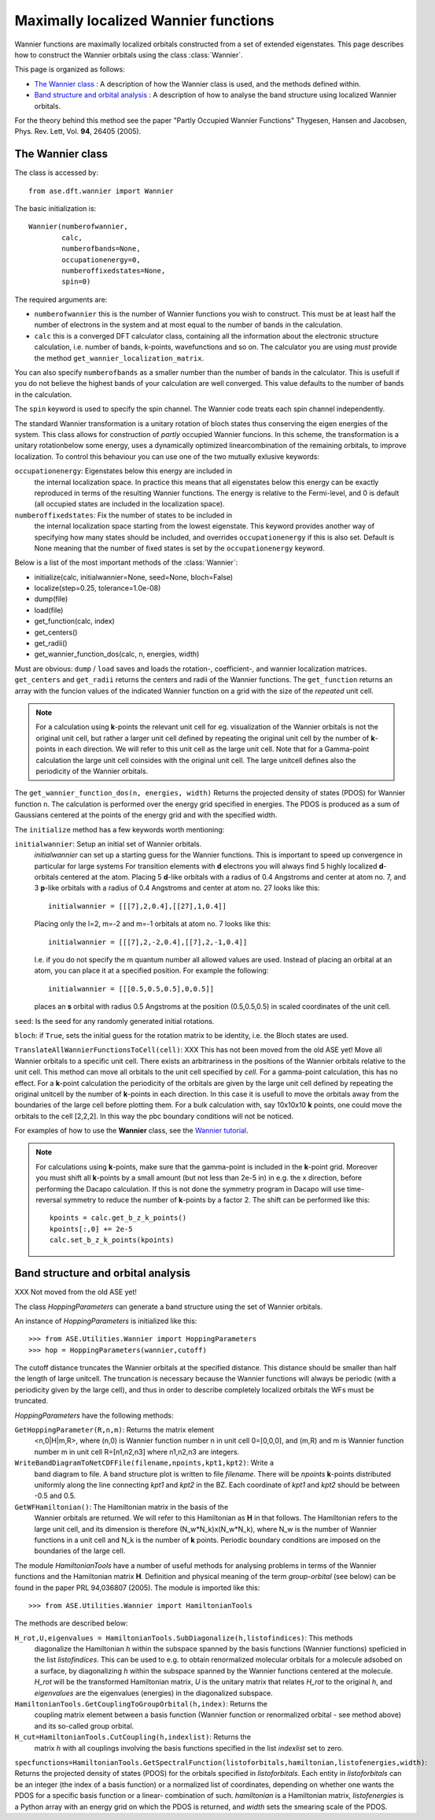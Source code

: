 .. module: wannier

=====================================
Maximally localized Wannier functions
=====================================

Wannier functions are maximally localized orbitals
constructed from a set of extended eigenstates. This page describes
how to construct the Wannier orbitals using the class :class:`Wannier`.

This page is organized as follows:

* `The Wannier class`_ : A description of how the Wannier class is
  used, and the methods defined within.
* `Band structure and orbital analysis`_ : A description of how to
  analyse the band structure using localized Wannier orbitals.

For the theory behind this method see the paper "Partly Occupied
Wannier Functions" Thygesen, Hansen and Jacobsen, Phys. Rev. Lett,
Vol. **94**, 26405 (2005).


The Wannier class
=================

The class is accessed by::

  from ase.dft.wannier import Wannier

The basic initialization is::

  Wannier(numberofwannier,
          calc,
          numberofbands=None,
          occupationenergy=0,
          numberoffixedstates=None,
          spin=0)

The required arguments are:

* ``numberofwannier`` this is the number of Wannier functions you wish
  to construct. This must be at least half the number of electrons in
  the system and at most equal to the number of bands in the
  calculation.
* ``calc`` this is a converged DFT calculator class, containing all
  the information about the electronic structure calculation,
  i.e. number of bands, k-points, wavefunctions and so on. The
  calculator you are using *must* provide the method
  ``get_wannier_localization_matrix``.

You can also specify ``numberofbands`` as a smaller number than the
number of bands in the calculator. This is usefull if you do not
believe the highest bands of your calculation are well converged. This
value defaults to the number of bands in the calculation.

The ``spin`` keyword is used to specify the spin channel. The Wannier
code treats each spin channel independently.

The standard Wannier transformation is a unitary rotation of bloch
states thus conserving the eigen energies of the system. This class
allows for construction of *partly* occupied Wannier funcions. In this
scheme, the transformation is a unitary rotationbelow some energy,
uses a dynamically optimized linearcombination of the remaining
orbitals, to improve localization. To control this behaviour you can
use one of the two mutually exlusive keywords:

``occupationenergy``: Eigenstates below this energy are included in
  the internal localization space. In practice this means that all
  eigenstates below this energy can be exactly reproduced in terms of
  the resulting Wannier functions.
  The energy is relative to the Fermi-level, and 0 is default (all
  occupied states are included in the localization space).

``numberoffixedstates``: Fix the number of states to be included in
  the internal localization space starting from the lowest eigenstate.
  This keyword provides another way of specifying how many
  states should be included, and overrides ``occupationenergy`` if
  this is also set. Default is None meaning that
  the number of fixed states is set by the ``occupationenergy``
  keyword.

Below is a list of the most important methods of the :class:`Wannier`:

* initialize(calc, initialwannier=None, seed=None, bloch=False)
* localize(step=0.25, tolerance=1.0e-08)
* dump(file)
* load(file)
* get_function(calc, index)
* get_centers()
* get_radii()
* get_wannier_function_dos(calc, n, energies, width)

Must are obvious: ``dump`` / ``load`` saves and loads the rotation-,
coefficient-, and wannier localization matrices. ``get_centers`` and
``get_radii`` returns the centers and radii of the Wannier
functions. The ``get_function`` returns an array with the funcion
values of the indicated Wannier function on a grid with the size of
the *repeated* unit cell.

.. note::
   For a calculation using **k**-points the relevant unit cell for
   eg. visualization of the Wannier orbitals is not the original unit cell,
   but rather a larger unit cell defined by repeating the original
   unit cell by the number of **k**-points in each direction.
   We will refer to this unit cell as the large unit cell.
   Note that for a Gamma-point calculation the large unit cell
   coinsides with the original unit cell.
   The large unitcell defines also the periodicity of the Wannier
   orbitals.

The ``get_wannier_function_dos(n, energies, width)`` Returns the
projected density of states (PDOS) for Wannier function ``n``. The
calculation is performed over the energy grid specified in
energies. The PDOS is produced as a sum of Gaussians centered at the
points of the energy grid and with the specified width.

The ``initialize`` method has a few keywords worth mentioning:

``initialwannier``: Setup an initial set of Wannier orbitals.
  *initialwannier* can  set up a  starting guess for the Wannier functions.
  This is important to speed up convergence in particular for large systems
  For transition elements with **d** electrons you will always find 5 highly
  localized **d**-orbitals centered at the atom.
  Placing 5 **d**-like orbitals with a radius of
  0.4 Angstroms and center at atom no. 7, and 3 **p**-like orbitals with a
  radius of 0.4 Angstroms and center at atom no. 27 looks like this::

     initialwannier = [[[7],2,0.4],[[27],1,0.4]]

  Placing only the l=2, m=-2 and m=-1 orbitals at atom no. 7 looks like this::

     initialwannier = [[[7],2,-2,0.4],[[7],2,-1,0.4]]

  I.e. if you do not specify the m quantum number all allowed values are used.
  Instead of placing an orbital at an atom, you can place it at a specified
  position. For example the following::

     initialwannier = [[[0.5,0.5,0.5],0,0.5]]

  places an **s** orbital with radius 0.5 Angstroms at the position
  (0.5,0.5,0.5) in scaled coordinates of the unit cell.

``seed``: Is the seed for any randomly generated initial rotations.

``bloch``: if ``True``, sets the initial guess for the rotation matrix
to be identity, i.e. the Bloch states are used.


``TranslateAllWannierFunctionsToCell(cell)``: XXX This has not been
moved from the old ASE yet! Move all Wannier orbitals to a specific
unit cell.  There exists an arbitrariness in the positions of the
Wannier orbitals relative to the unit cell. This method can move all
orbitals to the unit cell specified by *cell*.  For a gamma-point
calculation, this has no effect. For a **k**-point calculation the
periodicity of the orbitals are given by the large unit cell defined
by repeating the original unitcell by the number of **k**-points in
each direction.  In this case it is usefull to move the orbitals away
from the boundaries of the large cell before plotting them. For a bulk
calculation with, say 10x10x10 **k** points, one could move the
orbitals to the cell [2,2,2].  In this way the pbc boundary conditions
will not be noticed.


For examples of how to use the **Wannier** class, see the `Wannier tutorial`_.

.. _Wannier tutorial: http://www.fysik.dtu.dk/campos/ASE/tut/wannier.html


.. note:: For calculations using **k**-points, make sure that the
   gamma-point is included in the **k**-point grid. Moreover you must
   shift all **k**-points by a small amount (but not less than 2e-5
   in) in e.g. the x direction, before performing the Dacapo
   calculation. If this is not done the symmetry program in Dacapo
   will use time-reversal symmetry to reduce the number of
   **k**-points by a factor 2. The shift can be performed like this::

                kpoints = calc.get_b_z_k_points()
                kpoints[:,0] += 2e-5
                calc.set_b_z_k_points(kpoints)


Band structure and orbital analysis
===================================

XXX Not moved from the old ASE yet!

The class `HoppingParameters` can generate a band structure using the
set of Wannier orbitals.

An instance of `HoppingParameters` is initialized like this::

   >>> from ASE.Utilities.Wannier import HoppingParameters
   >>> hop = HoppingParameters(wannier,cutoff)


The cutoff distance truncates the Wannier orbitals at the specified
distance. This distance should be smaller than half the length of
large unitcell. The truncation is necessary because the Wannier
functions will always be periodic (with a periodicity given by the
large cell), and thus in order to describe completely localized
orbitals the WFs must be truncated.

`HoppingParameters` have the following methods:

``GetHoppingParameter(R,n,m)``: Returns the matrix element
  <n,0|H|m,R>, where (n,0) is Wannier function number n in unit cell
  0=[0,0,0], and (m,R) and m is Wannier function number m in unit cell
  R=[n1,n2,n3] where n1,n2,n3 are integers.

``WriteBandDiagramToNetCDFFile(filename,npoints,kpt1,kpt2)``: Write a
  band diagram to file.  A band structure plot is written to file
  `filename`. There will be `npoints` **k**-points distributed
  uniformly along the line connecting `kpt1` and `kpt2` in the
  BZ. Each coordinate of `kpt1` and `kpt2` should be between -0.5 and
  0.5.

``GetWFHamiltonian()``: The Hamiltonian matrix in the basis of the
  Wannier orbitals are returned.  We will refer to this Hamiltonian as
  **H** in that follows. The Hamiltonian refers to the large unit
  cell, and its dimension is therefore (N_w*N_k)x(N_w*N_k), where N_w
  is the number of Wannier functions in a unit cell and N_k is the
  number of **k** points. Periodic boundary conditions are imposed on
  the boundaries of the large cell.

The module `HamiltonianTools` have a number of useful methods for
analysing problems in terms of the Wannier functions and the
Hamiltonian matrix **H**. Definition and physical meaning of the term
`group-orbital` (see below) can be found in the paper PRL 94,036807
(2005).  The module is imported like this::

   >>> from ASE.Utilities.Wannier import HamiltonianTools

The methods are described below:

``H_rot,U,eigenvalues = HamiltonianTools.SubDiagonalize(h,listofindices)``: This methods
  diagonalize the Hamiltonian `h` within the subspace spanned by the
  basis functions (Wannier functions) speficied in the list
  `listofindices`. This can be used to e.g. to obtain renormalized
  molecular orbitals for a molecule adsobed on a surface, by
  diagonalizing `h` within the subspace spanned by the Wannier
  functions centered at the molecule. `H_rot` will be the transformed
  Hamiltonian matrix, `U` is the unitary matrix that relates `H_rot`
  to the original `h`, and `eigenvalues` are the eigenvalues
  (energies) in the diagonalized subspace.

``HamiltonianTools.GetCouplingToGroupOrbital(h,index)``: Returns the
  coupling matrix element between a basis function (Wannier function
  or renormalized orbital - see method above) and its so-called group
  orbital.

``H_cut=HamiltonianTools.CutCoupling(h,indexlist)``: Returns the
  matrix `h` with all couplings involving the basis functions
  specified in the list `indexlist` set to zero.

``specfunctions=HamiltonianTools.GetSpectralFunction(listoforbitals,hamiltonian,listofenergies,width)``:
Returns the projected density of states (PDOS) for the orbitals
specified in `listoforbitals`. Each entity in `listoforbitals` can be
an integer (the index of a basis function) or a normalized list of
coordinates, depending on whether one wants the PDOS for a specific
basis function or a linear- combination of such. `hamiltonian` is a
Hamiltonian matrix, `listofenergies` is a Python array with an energy
grid on which the PDOS is returned, and `width` sets the smearing
scale of the PDOS.
